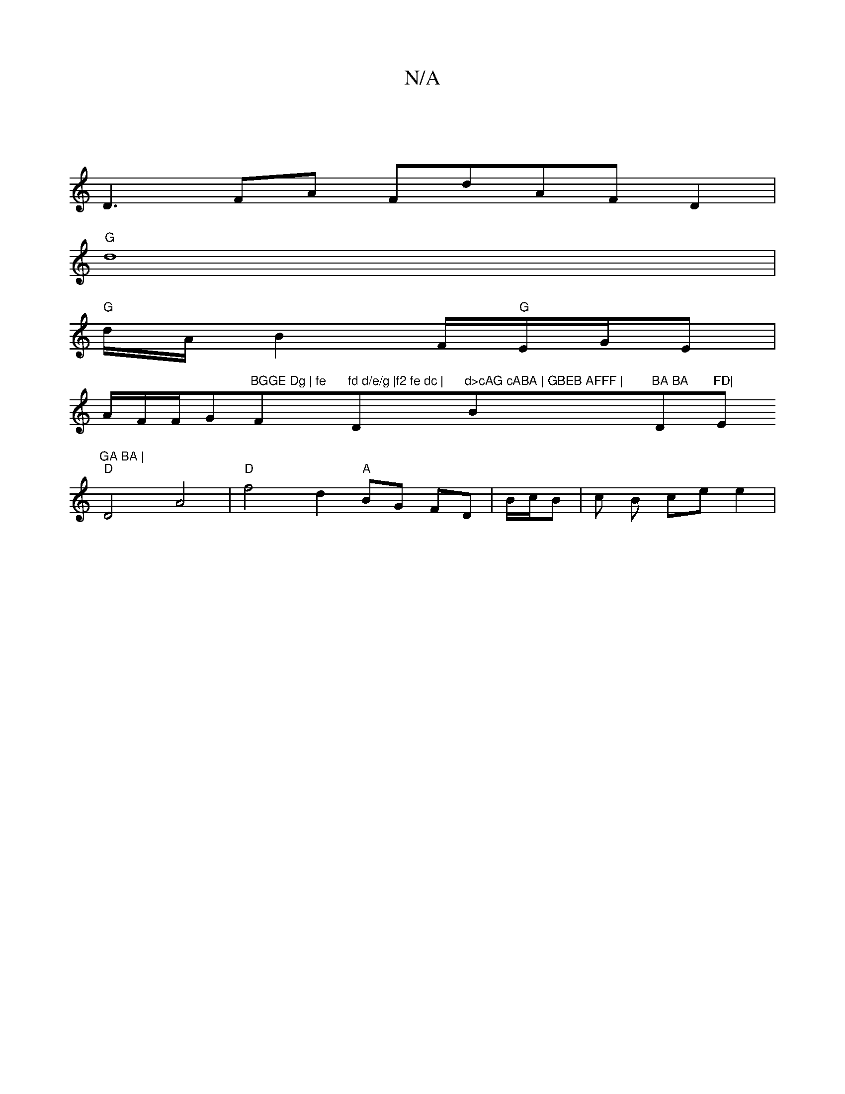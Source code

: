 X:1
T:N/A
M:4/4
R:N/A
K:Cmajor
|
D3 FA FdAFD2|
"G" d8 |
"G" d/2A/B2 F1/2"G"E/G/E |
A/F/F/G"BGGE Dg | fe "F"fd d/e/g |f2 fe dc | "D"d>cAG cABA | GBEB AFFF | "Bm"BA BA "D"FD|"Em"GA BA |
"D"D4A4|"D"f4 d2"A" BG FD|B/c/B |c B ce e2 |"D7
